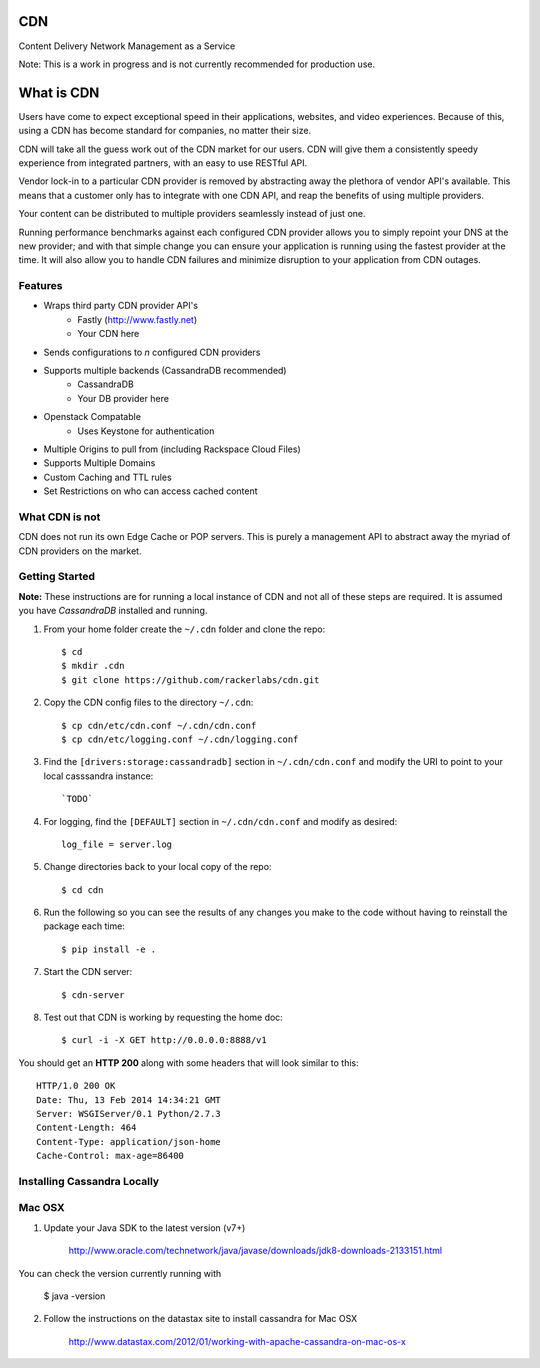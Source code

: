 CDN
=======

Content Delivery Network Management as a Service

Note: This is a work in progress and is not currently recommended for production use.

What is CDN
============

Users have come to expect exceptional speed in their applications, websites, and video experiences.  Because of this, using a CDN has become standard for companies, no matter their size.  

CDN will take all the guess work out of the CDN market for our users.  CDN will give them a consistently speedy experience from integrated partners, with an easy to use RESTful API.

Vendor lock-in to a particular CDN provider is removed by abstracting away the plethora of vendor API's available.  This means that a customer only has to integrate with one CDN API, and reap the benefits of using multiple providers.

Your content can be distributed to multiple providers seamlessly instead of just one.

Running performance benchmarks against each configured CDN provider allows you to simply repoint your DNS at the new provider; and with that simple change you can ensure your application is running using the fastest provider at the time.  It will also allow you to handle CDN failures and minimize disruption to your application from CDN outages.


Features
---------

+ Wraps third party CDN provider API's
    - Fastly (http://www.fastly.net)
    - Your CDN here
+ Sends configurations to *n* configured CDN providers
+ Supports multiple backends (CassandraDB recommended)
    - CassandraDB
    - Your DB provider here
+ Openstack Compatable
    - Uses Keystone for authentication
+ Multiple Origins to pull from (including Rackspace Cloud Files)
+ Supports Multiple Domains
+ Custom Caching and TTL rules
+ Set Restrictions on who can access cached content


What CDN is not
----------------------

CDN does not run its own Edge Cache or POP servers.  This is purely a management API to abstract away the myriad of CDN providers on the market.



Getting Started
-------------------------------------------

**Note:** These instructions are for running a local instance of CDN and
not all of these steps are required. It is assumed you have `CassandraDB`
installed and running.

1. From your home folder create the ``~/.cdn`` folder and clone the repo::

    $ cd
    $ mkdir .cdn
    $ git clone https://github.com/rackerlabs/cdn.git

2. Copy the CDN config files to the directory ``~/.cdn``::

    $ cp cdn/etc/cdn.conf ~/.cdn/cdn.conf
    $ cp cdn/etc/logging.conf ~/.cdn/logging.conf

3. Find the ``[drivers:storage:cassandradb]`` section in
   ``~/.cdn/cdn.conf`` and modify the URI to point
   to your local casssandra instance::

    `TODO`

4. For logging, find the ``[DEFAULT]`` section in
   ``~/.cdn/cdn.conf`` and modify as desired::

    log_file = server.log

5. Change directories back to your local copy of the repo::

    $ cd cdn

6. Run the following so you can see the results of any changes you
   make to the code without having to reinstall the package each time::

    $ pip install -e .

7. Start the CDN server::

    $ cdn-server

8. Test out that CDN is working by requesting the home doc::

    $ curl -i -X GET http://0.0.0.0:8888/v1

You should get an **HTTP 200** along with some headers that will look
similar to this::

    HTTP/1.0 200 OK
    Date: Thu, 13 Feb 2014 14:34:21 GMT
    Server: WSGIServer/0.1 Python/2.7.3
    Content-Length: 464
    Content-Type: application/json-home
    Cache-Control: max-age=86400


Installing Cassandra Locally
-----------------------------

Mac OSX
-------

1. Update your Java SDK to the latest version (v7+)

    http://www.oracle.com/technetwork/java/javase/downloads/jdk8-downloads-2133151.html

You can check the version currently running with 
    
    $ java -version

2. Follow the instructions on the datastax site to install cassandra for Mac OSX 
    
    http://www.datastax.com/2012/01/working-with-apache-cassandra-on-mac-os-x


.. _`CassandraDB` : http://cassandra.apache.org
.. _`pyenv` : https://github.com/yyuu/pyenv/
.. _`virtualenv` : https://pypi.python.org/pypi/virtualenv/

